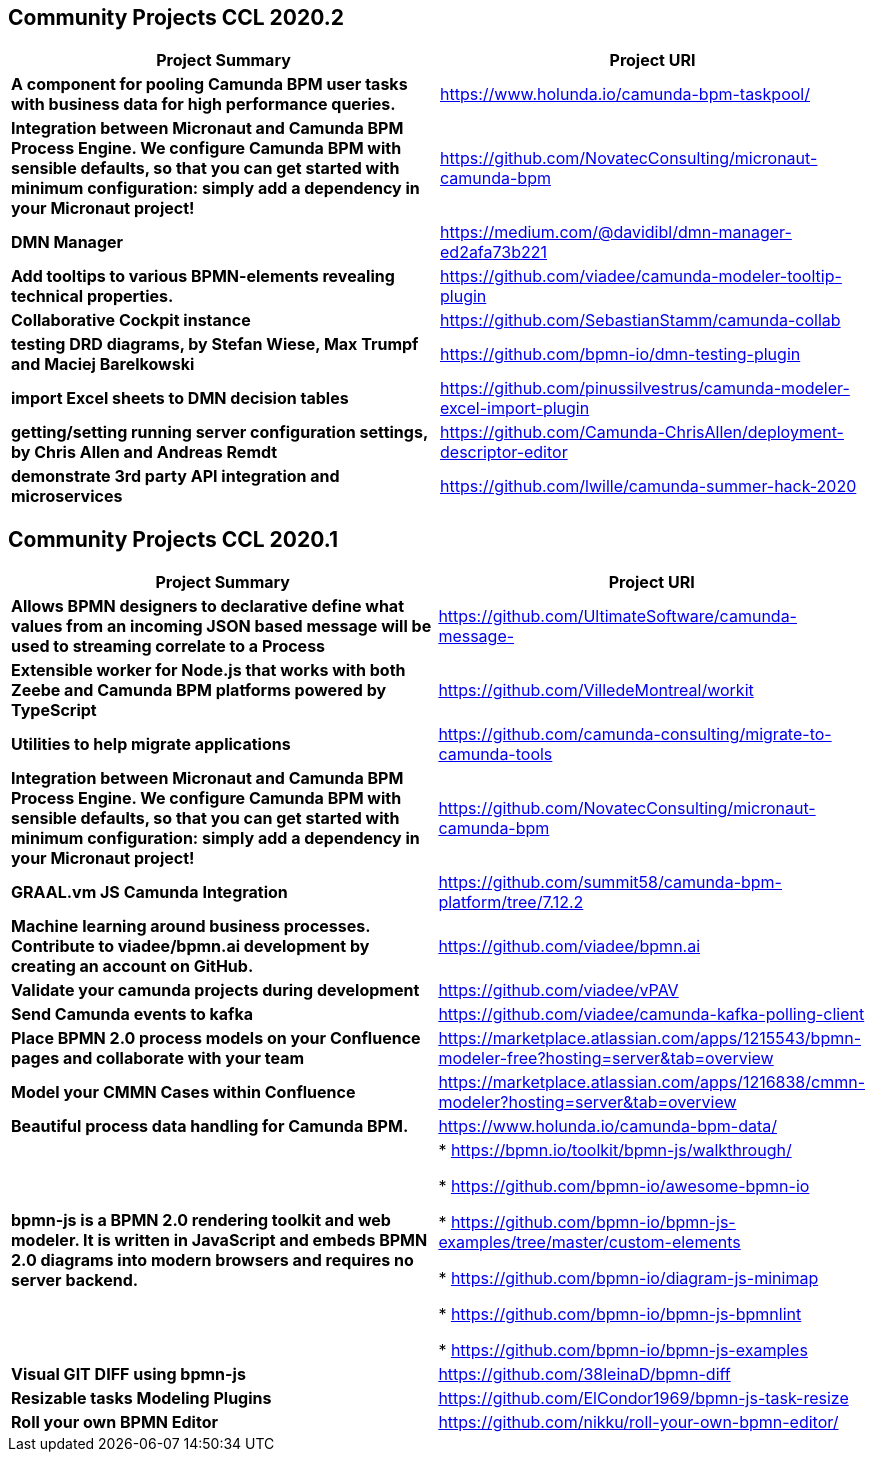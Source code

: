 
== Community Projects CCL 2020.2

|===
|Project Summary |Project URI

| *A component for pooling Camunda BPM user tasks with business data for high performance queries.* | https://www.holunda.io/camunda-bpm-taskpool/

| *Integration between Micronaut and Camunda BPM Process Engine. We configure Camunda BPM with sensible defaults, so that you can get started with minimum configuration: simply add a dependency in your Micronaut project!*
| https://github.com/NovatecConsulting/micronaut-camunda-bpm

| *DMN Manager* | https://medium.com/@davidibl/dmn-manager-ed2afa73b221

| *Add tooltips to various BPMN-elements revealing technical properties.* | https://github.com/viadee/camunda-modeler-tooltip-plugin

| *Collaborative Cockpit instance* | https://github.com/SebastianStamm/camunda-collab

| *testing DRD diagrams, by Stefan Wiese, Max Trumpf and Maciej Barelkowski* | https://github.com/bpmn-io/dmn-testing-plugin

| *import Excel sheets to DMN decision tables* | https://github.com/pinussilvestrus/camunda-modeler-excel-import-plugin

| *getting/setting running server configuration settings, by Chris Allen and Andreas Remdt* | https://github.com/Camunda-ChrisAllen/deployment-descriptor-editor

| *demonstrate 3rd party API integration and microservices* | https://github.com/lwille/camunda-summer-hack-2020

|===

== Community Projects CCL 2020.1

|===
|Project Summary |Project URI

|*Allows BPMN designers to declarative define what values
from an incoming JSON based message will be used to streaming
correlate to a Process*|https://github.com/UltimateSoftware/camunda-message-

|*Extensible worker for Node.js that works with both Zeebe
and Camunda BPM platforms powered by TypeScript*|https://github.com/VilledeMontreal/workit

|*Utilities to help migrate applications* | https://github.com/camunda-consulting/migrate-to-camunda-tools

| *Integration between Micronaut and Camunda BPM Process Engine. We configure Camunda BPM with sensible defaults, so that you can get started with minimum configuration: simply add a dependency in your Micronaut project!*
| https://github.com/NovatecConsulting/micronaut-camunda-bpm

|*GRAAL.vm JS Camunda Integration*| https://github.com/summit58/camunda-bpm-platform/tree/7.12.2

|*Machine learning around business processes. Contribute to viadee/bpmn.ai development by creating an account on
GitHub.*| https://github.com/viadee/bpmn.ai

|*Validate your camunda projects during development*| https://github.com/viadee/vPAV

|*Send Camunda events to kafka*| https://github.com/viadee/camunda-kafka-polling-client

|*Place BPMN 2.0 process models on your Confluence pages
and collaborate with your team*| https://marketplace.atlassian.com/apps/1215543/bpmn-modeler-free?hosting=server&tab=overview

|*Model your CMMN Cases within Confluence*| https://marketplace.atlassian.com/apps/1216838/cmmn-modeler?hosting=server&tab=overview

|*Beautiful process data handling for Camunda BPM.*| https://www.holunda.io/camunda-bpm-data/

|*bpmn-js is a BPMN 2.0 rendering toolkit and web modeler. It
is written in JavaScript and embeds BPMN 2.0 diagrams into
modern browsers and requires no server backend.*| * https://bpmn.io/toolkit/bpmn-js/walkthrough/

* https://github.com/bpmn-io/awesome-bpmn-io

* https://github.com/bpmn-io/bpmn-js-examples/tree/master/custom-elements

* https://github.com/bpmn-io/diagram-js-minimap

* https://github.com/bpmn-io/bpmn-js-bpmnlint

* https://github.com/bpmn-io/bpmn-js-examples

|*Visual GIT DIFF using bpmn-js*| https://github.com/38leinaD/bpmn-diff

|*Resizable tasks Modeling Plugins*| https://github.com/ElCondor1969/bpmn-js-task-resize

|*Roll your own BPMN Editor*| https://github.com/nikku/roll-your-own-bpmn-editor/

|===